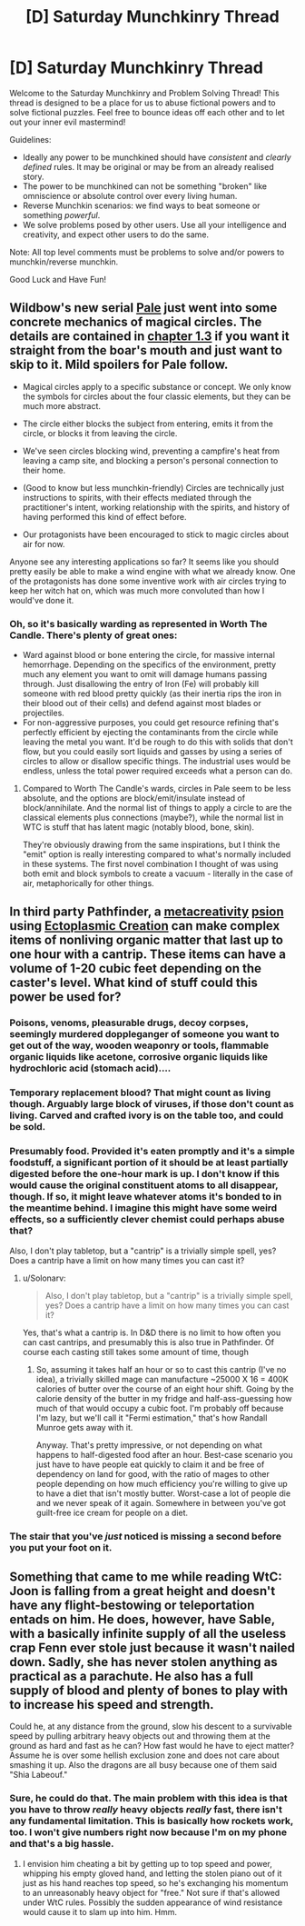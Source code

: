 #+TITLE: [D] Saturday Munchkinry Thread

* [D] Saturday Munchkinry Thread
:PROPERTIES:
:Author: AutoModerator
:Score: 12
:DateUnix: 1589641506.0
:DateShort: 2020-May-16
:END:
Welcome to the Saturday Munchkinry and Problem Solving Thread! This thread is designed to be a place for us to abuse fictional powers and to solve fictional puzzles. Feel free to bounce ideas off each other and to let out your inner evil mastermind!

Guidelines:

- Ideally any power to be munchkined should have /consistent/ and /clearly defined/ rules. It may be original or may be from an already realised story.
- The power to be munchkined can not be something "broken" like omniscience or absolute control over every living human.
- Reverse Munchkin scenarios: we find ways to beat someone or something /powerful/.
- We solve problems posed by other users. Use all your intelligence and creativity, and expect other users to do the same.

Note: All top level comments must be problems to solve and/or powers to munchkin/reverse munchkin.

Good Luck and Have Fun!


** Wildbow's new serial [[https://palewebserial.wordpress.com/table-of-contents/][Pale]] just went into some concrete mechanics of magical circles. The details are contained in [[https://palewebserial.wordpress.com/2020/05/16/lost-for-words-1-3/][chapter 1.3]] if you want it straight from the boar's mouth and just want to skip to it. Mild spoilers for Pale follow.

- Magical circles apply to a specific substance or concept. We only know the symbols for circles about the four classic elements, but they can be much more abstract.

- The circle either blocks the subject from entering, emits it from the circle, or blocks it from leaving the circle.

- We've seen circles blocking wind, preventing a campfire's heat from leaving a camp site, and blocking a person's personal connection to their home.

- (Good to know but less munchkin-friendly) Circles are technically just instructions to spirits, with their effects mediated through the practitioner's intent, working relationship with the spirits, and history of having performed this kind of effect before.

- Our protagonists have been encouraged to stick to magic circles about air for now.

Anyone see any interesting applications so far? It seems like you should pretty easily be able to make a wind engine with what we already know. One of the protagonists has done some inventive work with air circles trying to keep her witch hat on, which was much more convoluted than how I would've done it.
:PROPERTIES:
:Author: jtolmar
:Score: 7
:DateUnix: 1589654796.0
:DateShort: 2020-May-16
:END:

*** Oh, so it's basically warding as represented in Worth The Candle. There's plenty of great ones:

- Ward against blood or bone entering the circle, for massive internal hemorrhage. Depending on the specifics of the environment, pretty much any element you want to omit will damage humans passing through. Just disallowing the entry of Iron (Fe) will probably kill someone with red blood pretty quickly (as their inertia rips the iron in their blood out of their cells) and defend against most blades or projectiles.
- For non-aggressive purposes, you could get resource refining that's perfectly efficient by ejecting the contaminants from the circle while leaving the metal you want. It'd be rough to do this with solids that don't flow, but you could easily sort liquids and gasses by using a series of circles to allow or disallow specific things. The industrial uses would be endless, unless the total power required exceeds what a person can do.
:PROPERTIES:
:Author: MimicSquid
:Score: 7
:DateUnix: 1589685299.0
:DateShort: 2020-May-17
:END:

**** Compared to Worth The Candle's wards, circles in Pale seem to be less absolute, and the options are block/emit/insulate instead of block/annihilate. And the normal list of things to apply a circle to are the classical elements plus connections (maybe?), while the normal list in WTC is stuff that has latent magic (notably blood, bone, skin).

They're obviously drawing from the same inspirations, but I think the "emit" option is really interesting compared to what's normally included in these systems. The first novel combination I thought of was using both emit and block symbols to create a vacuum - literally in the case of air, metaphorically for other things.
:PROPERTIES:
:Author: jtolmar
:Score: 4
:DateUnix: 1589692162.0
:DateShort: 2020-May-17
:END:


** In third party Pathfinder, a [[https://www.d20pfsrd.com/alternative-rule-systems/psionics-unleashed/classes/psion/psionic-disciplines/metacreativity/][metacreativity]] [[https://www.d20pfsrd.com/alternative-rule-systems/psionics-unleashed/classes/psion/][psion]] using [[https://www.d20pfsrd.com/alternative-rule-systems/psionics-unleashed/psionic-powers/e/ectoplasmic-creation/][Ectoplasmic Creation]] can make complex items of nonliving organic matter that last up to one hour with a cantrip. These items can have a volume of 1-20 cubic feet depending on the caster's level. What kind of stuff could this power be used for?
:PROPERTIES:
:Author: Kaos_Dragon
:Score: 5
:DateUnix: 1589660718.0
:DateShort: 2020-May-17
:END:

*** Poisons, venoms, pleasurable drugs, decoy corpses, seemingly murdered doppleganger of someone you want to get out of the way, wooden weaponry or tools, flammable organic liquids like acetone, corrosive organic liquids like hydrochloric acid (stomach acid)....
:PROPERTIES:
:Author: MimicSquid
:Score: 6
:DateUnix: 1589686712.0
:DateShort: 2020-May-17
:END:


*** Temporary replacement blood? That might count as living though. Arguably large block of viruses, if those don't count as living. Carved and crafted ivory is on the table too, and could be sold.
:PROPERTIES:
:Author: PM_ME_YOUR_EPUBS
:Score: 5
:DateUnix: 1589665521.0
:DateShort: 2020-May-17
:END:


*** Presumably food. Provided it's eaten promptly and it's a simple foodstuff, a significant portion of it should be at least partially digested before the one-hour mark is up. I don't know if this would cause the original constituent atoms to all disappear, though. If so, it might leave whatever atoms it's bonded to in the meantime behind. I imagine this might have some weird effects, so a sufficiently clever chemist could perhaps abuse that?

Also, I don't play tabletop, but a "cantrip" is a trivially simple spell, yes? Does a cantrip have a limit on how many times you can cast it?
:PROPERTIES:
:Author: RedSheepCole
:Score: 2
:DateUnix: 1589882679.0
:DateShort: 2020-May-19
:END:

**** u/Solonarv:
#+begin_quote
  Also, I don't play tabletop, but a "cantrip" is a trivially simple spell, yes? Does a cantrip have a limit on how many times you can cast it?
#+end_quote

Yes, that's what a cantrip is. In D&D there is no limit to how often you can cast cantrips, and presumably this is also true in Pathfinder. Of course each casting still takes some amount of time, though
:PROPERTIES:
:Author: Solonarv
:Score: 1
:DateUnix: 1590257841.0
:DateShort: 2020-May-23
:END:

***** So, assuming it takes half an hour or so to cast this cantrip (I've no idea), a trivially skilled mage can manufacture ~25000 X 16 = 400K calories of butter over the course of an eight hour shift. Going by the calorie density of the butter in my fridge and half-ass-guessing how much of that would occupy a cubic foot. I'm probably off because I'm lazy, but we'll call it "Fermi estimation," that's how Randall Munroe gets away with it.

Anyway. That's pretty impressive, or not depending on what happens to half-digested food after an hour. Best-case scenario you just have to have people eat quickly to claim it and be free of dependency on land for good, with the ratio of mages to other people depending on how much efficiency you're willing to give up to have a diet that isn't mostly butter. Worst-case a lot of people die and we never speak of it again. Somewhere in between you've got guilt-free ice cream for people on a diet.
:PROPERTIES:
:Author: RedSheepCole
:Score: 1
:DateUnix: 1590274840.0
:DateShort: 2020-May-24
:END:


*** The stair that you've /just/ noticed is missing a second before you put your foot on it.
:PROPERTIES:
:Author: CCC_037
:Score: 1
:DateUnix: 1589728893.0
:DateShort: 2020-May-17
:END:


** Something that came to me while reading WtC: Joon is falling from a great height and doesn't have any flight-bestowing or teleportation entads on him. He does, however, have Sable, with a basically infinite supply of all the useless crap Fenn ever stole just because it wasn't nailed down. Sadly, she has never stolen anything as practical as a parachute. He also has a full supply of blood and plenty of bones to play with to increase his speed and strength.

Could he, at any distance from the ground, slow his descent to a survivable speed by pulling arbitrary heavy objects out and throwing them at the ground as hard and fast as he can? How fast would he have to eject matter? Assume he is over some hellish exclusion zone and does not care about smashing it up. Also the dragons are all busy because one of them said "Shia Labeouf."
:PROPERTIES:
:Author: RedSheepCole
:Score: 2
:DateUnix: 1589908740.0
:DateShort: 2020-May-19
:END:

*** Sure, he could do that. The main problem with this idea is that you have to throw /really/ heavy objects /really/ fast, there isn't any fundamental limitation. This is basically how rockets work, too. I won't give numbers right now because I'm on my phone and that's a big hassle.
:PROPERTIES:
:Author: Solonarv
:Score: 1
:DateUnix: 1590258006.0
:DateShort: 2020-May-23
:END:

**** I envision him cheating a bit by getting up to top speed and power, whipping his empty gloved hand, and letting the stolen piano out of it just as his hand reaches top speed, so he's exchanging his momentum to an unreasonably heavy object for "free." Not sure if that's allowed under WtC rules. Possibly the sudden appearance of wind resistance would cause it to slam up into him. Hmm.
:PROPERTIES:
:Author: RedSheepCole
:Score: 1
:DateUnix: 1590275085.0
:DateShort: 2020-May-24
:END:
